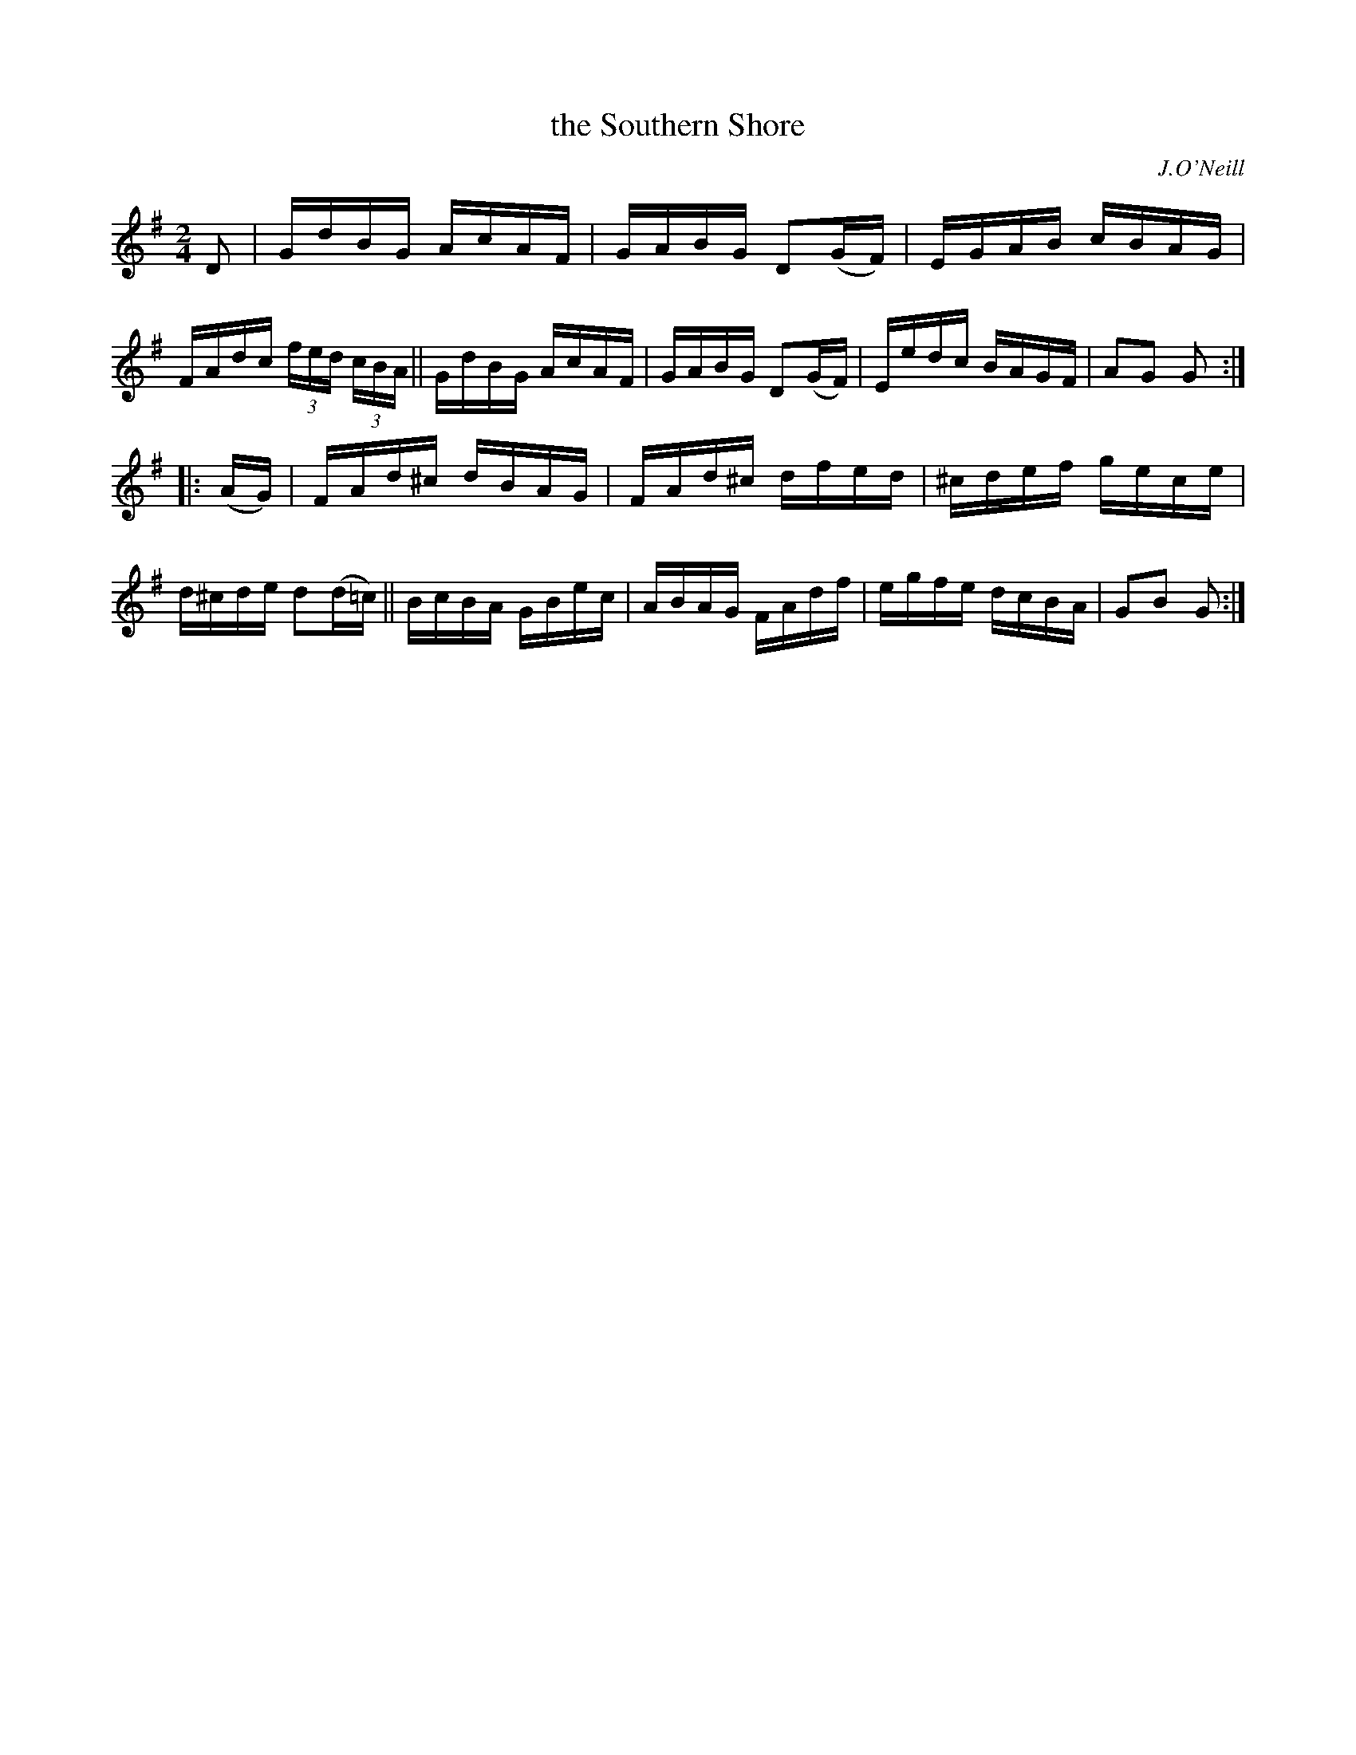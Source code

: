 X: 1740
T: the Southern Shore
R: hornpipe, reel
%S: s:2 b:16(8+8)
B: O'Neill's 1850 #1740
O: J.O'Neill
Z: Bob Safranek, rjs@gsp.org
Z: A.LEE WORMAN
M: 2/4
L: 1/16
K: G
D2 |\
GdBG AcAF | GABG D2(GF) | EGAB cBAG | FAdc (3fed (3cBA ||\
GdBG AcAF | GABG D2(GF) | Eedc BAGF | A2G2 G2 :|
|: (AG) |\
FAd^c dBAG | FAd^c dfed | ^cdef gece | d^cde d2(d=c) ||\
BcBA GBec | ABAG FAdf | egfe dcBA | G2B2 G2 :|
